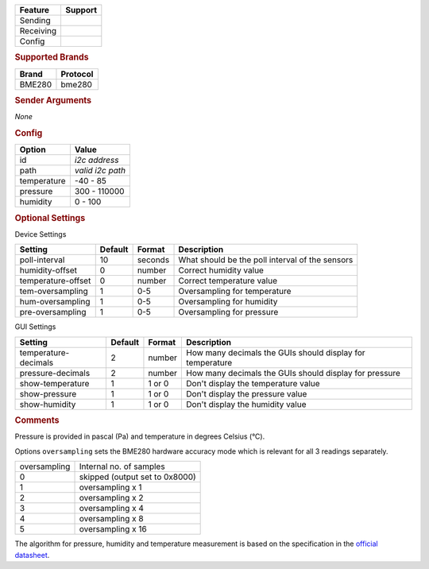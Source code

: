 .. |yes| image:: ../../images/yes.png
.. |no| image:: ../../images/no.png

.. role:: underline
   :class: underline

+------------------+-------------+
| **Feature**      | **Support** |
+------------------+-------------+
| Sending          | |no|        |
+------------------+-------------+
| Receiving        | |yes|       |
+------------------+-------------+
| Config           | |yes|       |
+------------------+-------------+

.. rubric:: Supported Brands

+------------------+--------------+
| **Brand**        | **Protocol** |
+------------------+--------------+
| BME280           | bme280       |
+------------------+--------------+

.. rubric:: Sender Arguments

*None*

.. rubric:: Config

.. code-block:: json
   :linenos:

   {
     "devices": {
       "bme280": {
         "protocol": [ "bme280" ],
         "id": [{
           "id": "0x76",
           "i2c-path": "/dev/i2c-1"
         }],
         "temperature": 19.1,
         "pressure": 1006.8,
         "humidity": 36.24,
         "hum-oversampling": 2,
         "tem-oversampling": 2,
         "pre-oversampling": 2

       }
     },
     "gui": {
       "bme280": {
         "name": "bme280 Sensor",
         "group": [ "Misc" ],
         "media": [ "all" ],
         "show-temperature": 1,
         "show-pressure": 1,
         "show-humidity": 1
       }
     }
   }

+------------------+--------------------+
| **Option**       | **Value**          |
+------------------+--------------------+
| id               | *i2c address*      |
+------------------+--------------------+
| path             | *valid i2c path*   |
+------------------+--------------------+
| temperature      | -40 - 85           |
+------------------+--------------------+
| pressure         | 300 - 110000       |
+------------------+--------------------+
| humidity         | 0 - 100            |
+------------------+--------------------+

.. rubric:: Optional Settings

:underline:`Device Settings`

+--------------------+-------------+------------+-------------------------------------------------+
| **Setting**        | **Default** | **Format** | **Description**                                 |
+--------------------+-------------+------------+-------------------------------------------------+
| poll-interval      | 10          | seconds    | What should be the poll interval of the sensors |
+--------------------+-------------+------------+-------------------------------------------------+
| humidity-offset    | 0           | number     | Correct humidity value                          |
+--------------------+-------------+------------+-------------------------------------------------+
| temperature-offset | 0           | number     | Correct temperature value                       |
+--------------------+-------------+------------+-------------------------------------------------+
| tem-oversampling   | 1           | 0-5        | Oversampling for temperature                    |
+--------------------+-------------+------------+-------------------------------------------------+
| hum-oversampling   | 1           | 0-5        | Oversampling for humidity                       |
+--------------------+-------------+------------+-------------------------------------------------+
| pre-oversampling   | 1           | 0-5        | Oversampling for pressure                       |
+--------------------+-------------+------------+-------------------------------------------------+

:underline:`GUI Settings`

+----------------------+-------------+------------+-----------------------------------------------------------+
| **Setting**          | **Default** | **Format** | **Description**                                           |
+----------------------+-------------+------------+-----------------------------------------------------------+
| temperature-decimals | 2           | number     | How many decimals the GUIs should display for temperature |
+----------------------+-------------+------------+-----------------------------------------------------------+
| pressure-decimals    | 2           | number     | How many decimals the GUIs should display for pressure    |
+----------------------+-------------+------------+-----------------------------------------------------------+
| show-temperature     | 1           | 1 or 0     | Don't display the temperature value                       |
+----------------------+-------------+------------+-----------------------------------------------------------+
| show-pressure        | 1           | 1 or 0     | Don't display the pressure value                          |
+----------------------+-------------+------------+-----------------------------------------------------------+
| show-humidity        | 1           | 1 or 0     | Don't display the humidity value                          |
+----------------------+-------------+------------+-----------------------------------------------------------+

.. rubric:: Comments

Pressure is provided in pascal (Pa) and temperature in degrees Celsius (°C).

Options ``oversampling`` sets the BME280 hardware accuracy mode which is relevant for all 3 readings separately.

+--------------+---------------------------------+
| oversampling | Internal no. of samples         |
+--------------+---------------------------------+
| 0            | skipped (output set to 0x8000)  |
+--------------+---------------------------------+
| 1            | oversampling x 1                |
+--------------+---------------------------------+
| 2            | oversampling x 2                |
+--------------+---------------------------------+
| 3            | oversampling x 4                |
+--------------+---------------------------------+
| 4            | oversampling x 8                |
+--------------+---------------------------------+
| 5            | oversampling x 16               |
+--------------+---------------------------------+

The algorithm for pressure, humidity and temperature measurement is based on the specification in the `official datasheet <https://www.bosch-sensortec.com/media/boschsensortec/downloads/environmental_sensors_2/humidity_sensors_1/bme280/bst-bme280-ds002.pdf>`_.
